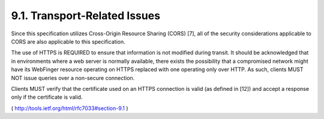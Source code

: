 9.1.  Transport-Related Issues
------------------------------------

Since this specification utilizes Cross-Origin Resource Sharing
(CORS) [7], all of the security considerations applicable to CORS are
also applicable to this specification.

The use of HTTPS is REQUIRED to ensure that information is not
modified during transit.  It should be acknowledged that in
environments where a web server is normally available, there exists
the possibility that a compromised network might have its WebFinger
resource operating on HTTPS replaced with one operating only over
HTTP.  As such, clients MUST NOT issue queries over a non-secure
connection.

Clients MUST verify that the certificate used on an HTTPS connection
is valid (as defined in [12]) and accept a response only if the
certificate is valid.

( http://tools.ietf.org/html/rfc7033#section-9.1 )
